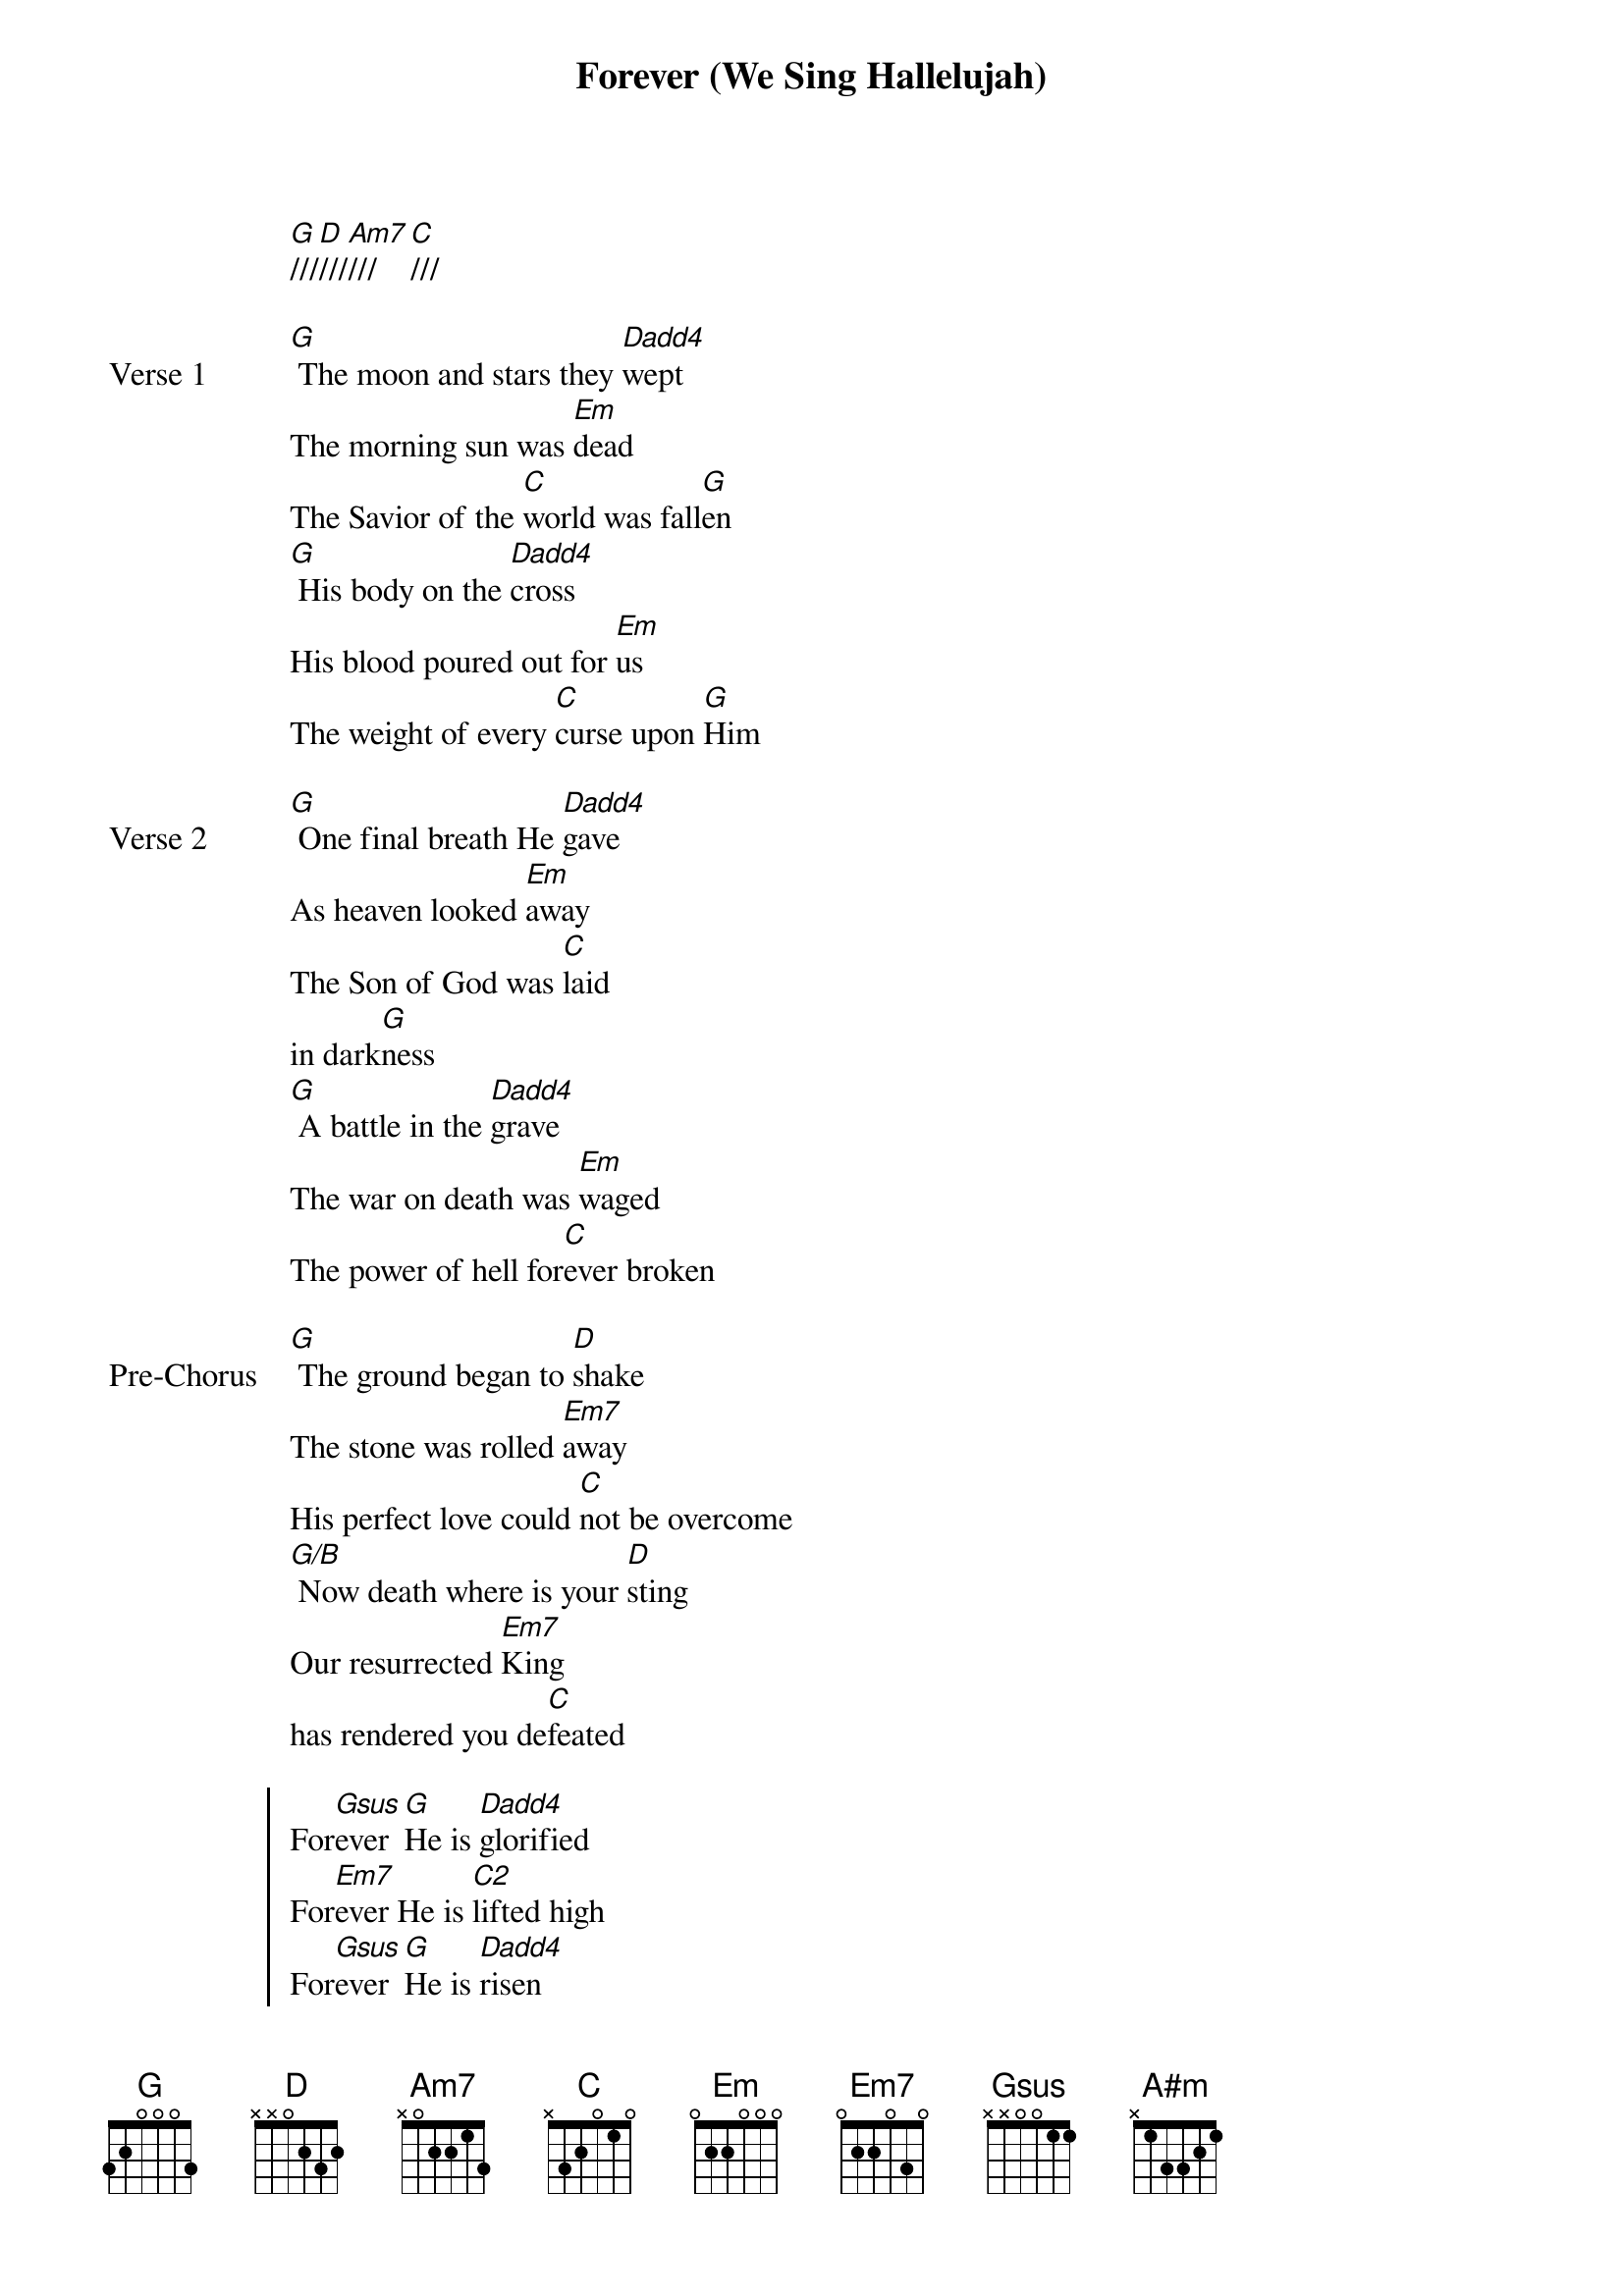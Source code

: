 {title: Forever (We Sing Hallelujah)}
{artist: Kari Jobe}
{key: G}
{tempo: 72}

{start_of_verse}
[G]///[D]///[Am7]///[C]///
{end_of_verse}

{start_of_verse: Verse 1}
[G] The moon and stars they [Dadd4]wept
The morning sun was [Em]dead
The Savior of the [C]world was fall[G]en
[G] His body on the [Dadd4]cross
His blood poured out for [Em]us
The weight of every [C]curse upon [G]Him
{end_of_verse}

{start_of_verse: Verse 2}
[G] One final breath He [Dadd4]gave
As heaven looked [Em]away
The Son of God was [C]laid
in dark[G]ness
[G] A battle in the [Dadd4]grave
The war on death was [Em]waged
The power of hell for[C]ever broken
{end_of_verse}

{start_of_bridge: Pre-Chorus}
[G] The ground began to [D]shake
The stone was rolled [Em7]away
His perfect love could [C]not be overcome
[G/B] Now death where is your [D]sting
Our resurrected [Em7]King
has rendered you de[C]feated
{end_of_bridge}

{start_of_chorus}
For[Gsus]ever [G]He is [Dadd4]glorified
For[Em7]ever He is [C2]lifted high
For[Gsus]ever [G]He is [Dadd4]risen
He is a[Em7]live, He is a[C2]live
REPEAT PRE-CHORUS
REPEAT CHORUS 2X
[G]///[D]///[Em7]///[C]///
{end_of_chorus}

{start_of_bridge}
[G] We sing Halle[Dadd4]lujah
We sing Halle[Em]lujah
We sing Halle[C]lujah
The Lamb has over[G]come
(REPEAT 4 MORE TIMES)
[G] We sing Halle[Dadd4]lujah
We sing Halle[A#m]lujah
We sing Halle[C]lujah
The Lamb has over[C]come
REPEAT CHORUS 2 TIMES
{end_of_bridge}
